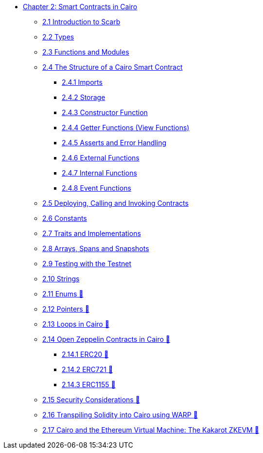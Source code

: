 * xref:index.adoc[Chapter 2: Smart Contracts in Cairo]
    ** xref:scarb.adoc[2.1 Introduction to Scarb]
    ** xref:types.adoc[2.2 Types]
    ** xref:functions.adoc[2.3 Functions and Modules]
    ** xref:structure.adoc[2.4 The Structure of a Cairo Smart Contract]
        *** xref:imports.adoc[2.4.1 Imports]
        *** xref:storage.adoc[2.4.2 Storage]
        *** xref:constructor.adoc[2.4.3 Constructor Function]
        *** xref:getter.adoc[2.4.4 Getter Functions (View Functions)]
        *** xref:asserts.adoc[2.4.5 Asserts and Error Handling]
        *** xref:external.adoc[2.4.6 External Functions]
        *** xref:internal.adoc[2.4.7 Internal Functions]
        *** xref:event.adoc[2.4.8 Event Functions]
    ** xref:deploy_call_invoke.adoc[2.5 Deploying, Calling and Invoking Contracts]
    ** xref:constants.adoc[2.6 Constants]
    ** xref:traits.adoc[2.7 Traits and Implementations]
    ** xref:arrays.adoc[2.8 Arrays, Spans and Snapshots]
    ** xref:testing_testnet.adoc[2.9 Testing with the Testnet]
    ** xref:strings.adoc[2.10 Strings]
    ** xref:enums.adoc[2.11 Enums 🚧]
    ** xref:pointers.adoc[2.12 Pointers 🚧]
    ** xref:loops.adoc[2.13 Loops in Cairo 🚧]
    ** xref:openzeppelin.adoc[2.14 Open Zeppelin Contracts in Cairo 🚧]
        *** xref:erc20.adoc[2.14.1 ERC20 🚧]
        *** xref:erc721.adoc[2.14.2 ERC721 🚧]
        *** xref:erc1155.adoc[2.14.3 ERC1155 🚧]
    ** xref:security_considerations.adoc[2.15 Security Considerations 🚧]
    ** xref:warp.adoc[2.16 Transpiling Solidity into Cairo using WARP 🚧]
    ** xref:kakarot.adoc[2.17 Cairo and the Ethereum Virtual Machine: The Kakarot ZKEVM 🚧]
